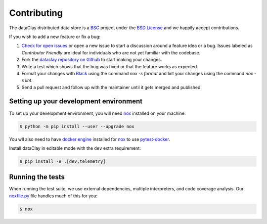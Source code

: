 Contributing
============

The dataClay distributed data store is a 
`BSC <https://www.bsc.es/research-and-development/software-and-apps/software-list/dataclay>`_
project under the `BSD License <https://github.com/bsc-dom/dataclay/blob/main/LICENSE.txt>`_
and we happily accept contributions.

If you wish to add a new feature or fix a bug:

#. `Check for open issues <https://github.com/bsc-dom/dataclay/issues>`_ or open
   a new issue to start a discussion around a feature idea or a bug. Issues labeled
   as *Contributor Friendly* are ideal for individuals who are not yet familiar with
   the codebase.
#. Fork the `dataclay repository on Github <https://github.com/bsc-dom/dataclay>`_
   to start making your changes.
#. Write a test which shows that the bug was fixed or that the feature works
   as expected.
#. Format your changes with `Black <https://black.readthedocs.io/en/stable/>`_ using the
   command `nox -s format` and lint your changes using the command `nox -s lint`.
#. Send a pull request and follow up with the maintainer until it gets merged and published.

.. #. Add a `changelog entry
..    <https://github.com/bsc-dom/dataclay/blob/main/changelog/README.rst>`__.

Setting up your development environment
---------------------------------------

To set up your development environment, you will need `nox`_ installed on your machine:

.. code-block:: console

   $ python -m pip install --user --upgrade nox

You wll also need to have `docker engine <https://docs.docker.com/engine/install/ubuntu/>`_ installed 
for `nox`_ to use `pytest-docker <https://pypi.org/project/pytest-docker/>`_.

Install dataClay in editable mode with the ``dev`` extra requirement:

.. code-block:: console

   $ pip install -e .[dev,telemetry]

Running the tests
-----------------

When running the test suite, we use external dependencies, multiple interpreters, and code coverage analysis. 
Our `noxfile.py <https://github.com/bsc-dom/dataclay/blob/main/noxfile.py>`_ file handles much of this for you:

.. code-block:: console

   $ nox
  

.. _nox: https://nox.thea.codes/en/stable/
